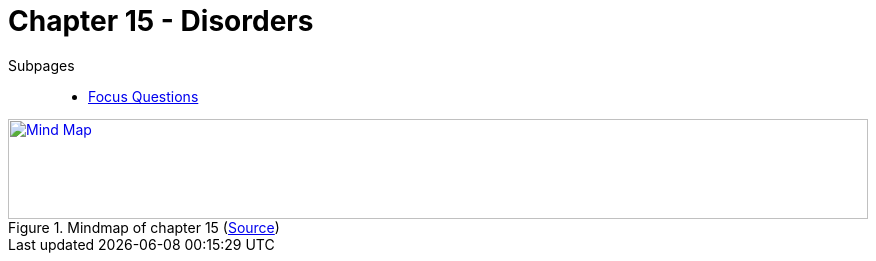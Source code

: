 = Chapter 15 - Disorders

Subpages::

* link:focus_questions.html[Focus Questions]

.Mindmap of chapter 15 (link:https://app.wisemapping.com/c/maps/1248543/edit[Source])
[link=images/mindmap.png]
image::images/mindmap.png[Mind Map,100%,100]
